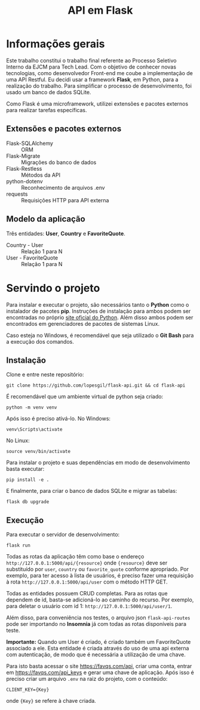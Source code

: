 #+TITLE: API em Flask

* Informações gerais
Este trabalho constitui o trabalho final referente ao Processo Seletivo
Interno da EJCM para Tech Lead. Com o objetivo de conhecer novas tecnologias,
como desenvolvedor Front-end me coube a implementação de uma API Restful. Eu
decidi usar a framework *Flask*, em Python, para a realização do trabalho.
Para simplificar o processo de desenvolvimento, foi usado um banco de dados
SQLite.

Como Flask é uma microframework, utilizei extensões e pacotes externos para
realizar tarefas específicas.

** Extensões e pacotes externos
- Flask-SQLAlchemy :: ORM
- Flask-Migrate :: Migrações do banco de dados
- Flask-Restless :: Métodos da API
- python-dotenv :: Reconhecimento de arquivos .env
- requests :: Requisições HTTP para API externa

** Modelo da aplicação
Três entidades: *User*, *Country* e *FavoriteQuote*.
- Country - User :: Relação 1 para N
- User - FavoriteQuote :: Relação 1 para N

* Servindo o projeto
Para instalar e executar o projeto, são necessários tanto o *Python* como o
instalador de pacotes *pip*. Instruções de instalação para ambos podem ser
encontradas no próprio [[https://www.python.org/][site oficial do Python]]. Além disso ambos podem ser
encontrados em gerenciadores de pacotes de sistemas Linux.

Caso esteja no Windows, é recomendável que seja utilizado o *Git Bash* para
a execução dos comandos.

** Instalação
Clone e entre neste repositório:

~git clone https://github.com/lopesgil/flask-api.git && cd flask-api~

É recomendável que um ambiente virtual de python seja criado:

~python -m venv venv~

Após isso é preciso ativá-lo. No Windows:

~venv\Scripts\activate~

No Linux:

~source venv/bin/activate~

Para instalar o projeto e suas dependências em modo de desenvolvimento basta
executar:

~pip install -e .~

E finalmente, para criar o banco de dados SQLite e migrar as tabelas:

~flask db upgrade~

** Execução
Para executar o servidor de desenvolvimento:

~flask run~

Todas as rotas da aplicação têm como base o endereço
=http://127.0.0.1:5000/api/{resource}= onde ={resource}= deve ser substituído
por ~user~, ~country~ ou ~favorite_quote~ conforme apropriado. Por exemplo,
para ter acesso à lista de usuários, é preciso fazer uma requisição à rota
=http://127.0.0.1:5000/api/user= com o método HTTP GET.

Todas as entidades possuem CRUD completas. Para as rotas que dependem de id,
basta-se adicioná-lo ao caminho do recurso. Por exemplo, para deletar o
usuário com id 1: =http://127.0.0.1:5000/api/user/1=.

Além disso, para conveniência nos testes, o arquivo json =flask-api-routes=
pode ser importando no *Insomnia* já com todas as rotas disponíveis para
teste.

*Importante:* Quando um User é criado, é criado também um FavoriteQuote
associado a ele. Esta entidade é criada através do uso de uma api externa
com autenticação, de modo que é necessária a utilização de uma chave.

Para isto basta acessar o site [[https://favqs.com/api]], criar uma conta,
entrar em [[https://favqs.com/api_keys]] e gerar uma chave de aplicação. Após
isso é preciso criar um arquivo =.env= na raiz do projeto, com o conteúdo:

=CLIENT_KEY={Key}=

onde ={Key}= se refere à chave criada.
